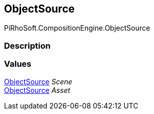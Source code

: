 [#reference/selection-item-object-source]

## ObjectSource

PiRhoSoft.CompositionEngine.ObjectSource

### Description

### Values

<<reference/selection-item-object-source.html,ObjectSource>> _Scene_::

<<reference/selection-item-object-source.html,ObjectSource>> _Asset_::